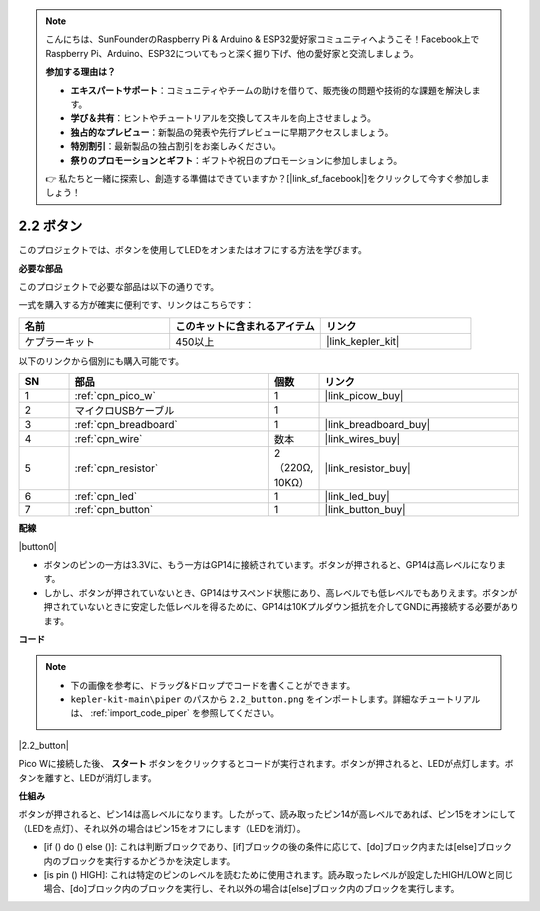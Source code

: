 .. note::

    こんにちは、SunFounderのRaspberry Pi & Arduino & ESP32愛好家コミュニティへようこそ！Facebook上でRaspberry Pi、Arduino、ESP32についてもっと深く掘り下げ、他の愛好家と交流しましょう。

    **参加する理由は？**

    - **エキスパートサポート**：コミュニティやチームの助けを借りて、販売後の問題や技術的な課題を解決します。
    - **学び＆共有**：ヒントやチュートリアルを交換してスキルを向上させましょう。
    - **独占的なプレビュー**：新製品の発表や先行プレビューに早期アクセスしましょう。
    - **特別割引**：最新製品の独占割引をお楽しみください。
    - **祭りのプロモーションとギフト**：ギフトや祝日のプロモーションに参加しましょう。

    👉 私たちと一緒に探索し、創造する準備はできていますか？[|link_sf_facebook|]をクリックして今すぐ参加しましょう！

.. _per_button:

2.2 ボタン
=================

このプロジェクトでは、ボタンを使用してLEDをオンまたはオフにする方法を学びます。

**必要な部品**

このプロジェクトで必要な部品は以下の通りです。

一式を購入する方が確実に便利です、リンクはこちらです：

.. list-table::
    :widths: 20 20 20
    :header-rows: 1

    *   - 名前	
        - このキットに含まれるアイテム
        - リンク
    *   - ケプラーキット	
        - 450以上
        - |link_kepler_kit|

以下のリンクから個別にも購入可能です。

.. list-table::
    :widths: 5 20 5 20
    :header-rows: 1

    *   - SN
        - 部品	
        - 個数
        - リンク

    *   - 1
        - :ref:`cpn_pico_w`
        - 1
        - |link_picow_buy|
    *   - 2
        - マイクロUSBケーブル
        - 1
        - 
    *   - 3
        - :ref:`cpn_breadboard`
        - 1
        - |link_breadboard_buy|
    *   - 4
        - :ref:`cpn_wire`
        - 数本
        - |link_wires_buy|
    *   - 5
        - :ref:`cpn_resistor`
        - 2（220Ω, 10KΩ）
        - |link_resistor_buy|
    *   - 6
        - :ref:`cpn_led`
        - 1
        - |link_led_buy|
    *   - 7
        - :ref:`cpn_button`
        - 1
        - |link_button_buy|

**配線**

|button0|

* ボタンのピンの一方は3.3Vに、もう一方はGP14に接続されています。ボタンが押されると、GP14は高レベルになります。
* しかし、ボタンが押されていないとき、GP14はサスペンド状態にあり、高レベルでも低レベルでもありえます。ボタンが押されていないときに安定した低レベルを得るために、GP14は10Kプルダウン抵抗を介してGNDに再接続する必要があります。

**コード**

.. note::

    * 下の画像を参考に、ドラッグ&ドロップでコードを書くことができます。
    * ``kepler-kit-main\piper`` のパスから ``2.2_button.png`` をインポートします。詳細なチュートリアルは、 :ref:`import_code_piper` を参照してください。

|2.2_button|

Pico Wに接続した後、 **スタート** ボタンをクリックするとコードが実行されます。ボタンが押されると、LEDが点灯します。ボタンを離すと、LEDが消灯します。

**仕組み**

ボタンが押されると、ピン14は高レベルになります。したがって、読み取ったピン14が高レベルであれば、ピン15をオンにして（LEDを点灯）、それ以外の場合はピン15をオフにします（LEDを消灯）。

* [if () do () else ()]: これは判断ブロックであり、[if]ブロックの後の条件に応じて、[do]ブロック内または[else]ブロック内のブロックを実行するかどうかを決定します。
* [is pin () HIGH]: これは特定のピンのレベルを読むために使用されます。読み取ったレベルが設定したHIGH/LOWと同じ場合、[do]ブロック内のブロックを実行し、それ以外の場合は[else]ブロック内のブロックを実行します。
